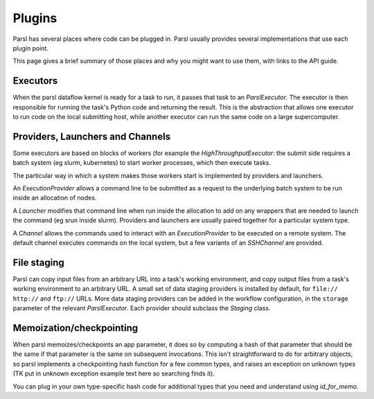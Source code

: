 Plugins
=======

Parsl has several places where code can be plugged in. Parsl usually provides
several implementations that use each plugin point.

This page gives a brief summary of those places and why you might want
to use them, with links to the API guide.

Executors
---------
When the parsl dataflow kernel is ready for a task to run, it passes that
task to an `ParslExecutor`. The executor is then responsible for running the task's
Python code and returning the result. This is the abstraction that allows one
executor to run code on the local submitting host, while another executor can
run the same code on a large supercomputer.


Providers, Launchers and Channels
---------------------------------
Some executors are based on blocks of workers (for example the
`HighThroughputExecutor`: the submit side requires a
batch system (eg slurm, kubernetes) to start worker processes, which then
execute tasks.

The particular way in which a system makes those workers start is implemented
by providers and launchers.

An `ExecutionProvider` allows a command line to be submitted as a request to the
underlying batch system to be run inside an allocation of nodes.

A `Launcher` modifies that command line when run inside the allocation to
add on any wrappers that are needed to launch the command (eg srun inside
slurm). Providers and launchers are usually paired together for a particular
system type.

A `Channel` allows the commands used to interact with an `ExecutionProvider` to be
executed on a remote system. The default channel executes commands on the
local system, but a few variants of an `SSHChannel` are provided.


File staging
------------
Parsl can copy input files from an arbitrary URL into a task's working
environment, and copy output files from a task's working environment to
an arbitrary URL. A small set of data staging providers is installed by default,
for ``file://`` ``http://`` and ``ftp://`` URLs. More data staging providers can
be added in the workflow configuration, in the ``storage`` parameter of the
relevant `ParslExecutor`. Each provider should subclass the `Staging` class.


Memoization/checkpointing
-------------------------

When parsl memoizes/checkpoints an app parameter, it does so by computing a
hash of that parameter that should be the same if that parameter is the same
on subsequent invocations. This isn't straightforward to do for arbitrary
objects, so parsl implements a checkpointing hash function for a few common
types, and raises an exception on unknown types (TK put in unknown exception
example text here so searching finds it).

You can plug in your own type-specific hash code for additional types that
you need and understand using `id_for_memo`.

